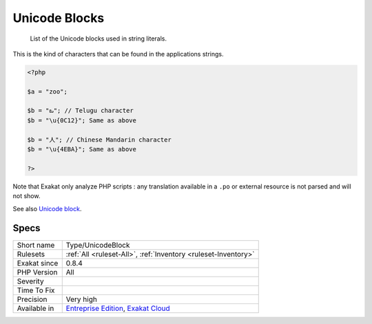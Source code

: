 .. _type-unicodeblock:

.. _unicode-blocks:

Unicode Blocks
++++++++++++++

  List of the Unicode blocks used in string literals.

This is the kind of characters that can be found in the applications strings.


.. code-block:: php
   
   <?php
   
   $a = "zoo"; 
   
   $b = "ఒ"; // Telugu character
   $b = "\u{0C12}"; Same as above
   
   $b = "人"; // Chinese Mandarin character
   $b = "\u{4EBA}"; Same as above
   
   ?>


Note that Exakat only analyze PHP scripts : any translation available in a ``.po`` or external resource is not parsed and will not show.

See also `Unicode block <https://en.wikipedia.org/wiki/Unicode_block>`_.


Specs
_____

+--------------+-------------------------------------------------------------------------------------------------------------------------+
| Short name   | Type/UnicodeBlock                                                                                                       |
+--------------+-------------------------------------------------------------------------------------------------------------------------+
| Rulesets     | :ref:`All <ruleset-All>`, :ref:`Inventory <ruleset-Inventory>`                                                          |
+--------------+-------------------------------------------------------------------------------------------------------------------------+
| Exakat since | 0.8.4                                                                                                                   |
+--------------+-------------------------------------------------------------------------------------------------------------------------+
| PHP Version  | All                                                                                                                     |
+--------------+-------------------------------------------------------------------------------------------------------------------------+
| Severity     |                                                                                                                         |
+--------------+-------------------------------------------------------------------------------------------------------------------------+
| Time To Fix  |                                                                                                                         |
+--------------+-------------------------------------------------------------------------------------------------------------------------+
| Precision    | Very high                                                                                                               |
+--------------+-------------------------------------------------------------------------------------------------------------------------+
| Available in | `Entreprise Edition <https://www.exakat.io/entreprise-edition>`_, `Exakat Cloud <https://www.exakat.io/exakat-cloud/>`_ |
+--------------+-------------------------------------------------------------------------------------------------------------------------+


